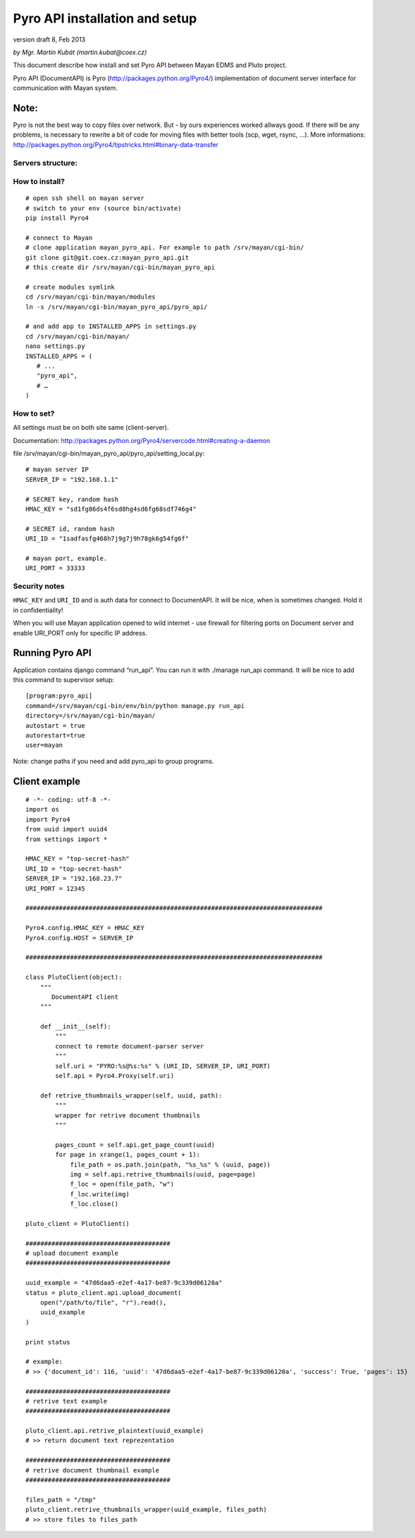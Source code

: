 
.. _pyro-api:

Pyro API installation and setup
===============================

version draft 8, Feb 2013

*by Mgr. Martin Kubát (martin.kubat@coex.cz)*

This document describe how install and set Pyro API between Mayan EDMS and Pluto project.

Pyro API (DocumentAPI) is Pyro (http://packages.python.org/Pyro4/) implementation of document server interface for communication with Mayan system.

Note:
^^^^^

Pyro is not the best way to copy files over network. But - by ours experiences worked allways good. If there will be any problems, is necessary to rewrite a bit of code for moving files with better tools (scp, wget, rsync, ...).
More informations: http://packages.python.org/Pyro4/tipstricks.html#binary-data-transfer

Servers structure:
------------------

.. image:: images/servers_structure.jpeg

How to install?
---------------
::

    # open ssh shell on mayan server
    # switch to your env (source bin/activate)
    pip install Pyro4

    # connect to Mayan
    # clone application mayan_pyro_api. For example to path /srv/mayan/cgi-bin/
    git clone git@git.coex.cz:mayan_pyro_api.git
    # this create dir /srv/mayan/cgi-bin/mayan_pyro_api

    # create modules symlink
    cd /srv/mayan/cgi-bin/mayan/modules
    ln -s /srv/mayan/cgi-bin/mayan_pyro_api/pyro_api/

    # and add app to INSTALLED_APPS in settings.py
    cd /srv/mayan/cgi-bin/mayan/
    nano settings.py
    INSTALLED_APPS = (
       # ...
       "pyro_api",
       # …
    )

How to set?
-----------

All settings must be on both site same (client-server).

Documentation: http://packages.python.org/Pyro4/servercode.html#creating-a-daemon

file /srv/mayan/cgi-bin/mayan_pyro_api/pyro_api/setting_local.py::

    # mayan server IP
    SERVER_IP = "192.168.1.1"

    # SECRET key, random hash
    HMAC_KEY = "sd1fg86ds4f6sd8hg4sd6fg68sdf746g4"

    # SECRET id, random hash
    URI_ID = "1sadfasfg468h7j9g7j9h78gk6g54fg6f"

    # mayan port, example.
    URI_PORT = 33333

Security notes
--------------

``HMAC_KEY`` and ``URI_ID`` and is auth data for connect to DocumentAPI. It will be nice, when is sometimes changed. Hold it in confidentiality!

When you will use Mayan application opened to wild internet - use firewall for filtering ports on Document server and enable URI_PORT only for specific IP address.

Running Pyro API
^^^^^^^^^^^^^^^^

Application contains django command “run_api”. You can run it with ./manage run_api command. It will be nice to add this command to supervisor setup::

    [program:pyro_api]
    command=/srv/mayan/cgi-bin/env/bin/python manage.py run_api
    directory=/srv/mayan/cgi-bin/mayan/
    autostart = true
    autorestart=true
    user=mayan

Note: change paths if you need and add pyro_api to group programs.

Client example
^^^^^^^^^^^^^^
::

    # -*- coding: utf-8 -*-
    import os
    import Pyro4
    from uuid import uuid4
    from settings import *

    HMAC_KEY = "top-secret-hash"
    URI_ID = "top-secret-hash"
    SERVER_IP = "192.168.23.7"
    URI_PORT = 12345

    ################################################################################

    Pyro4.config.HMAC_KEY = HMAC_KEY
    Pyro4.config.HOST = SERVER_IP

    ################################################################################

    class PlutoClient(object):
        """
           DocumentAPI client
        """

        def __init__(self):
            """
            connect to remote document-parser server
            """
            self.uri = "PYRO:%s@%s:%s" % (URI_ID, SERVER_IP, URI_PORT)
            self.api = Pyro4.Proxy(self.uri)

        def retrive_thumbnails_wrapper(self, uuid, path):
            """
            wrapper for retrive document thumbnails
            """

            pages_count = self.api.get_page_count(uuid)
            for page in xrange(1, pages_count + 1):
                file_path = os.path.join(path, "%s_%s" % (uuid, page))
                img = self.api.retrive_thumbnails(uuid, page=page)
                f_loc = open(file_path, "w")
                f_loc.write(img)
                f_loc.close()

    pluto_client = PlutoClient()

    #######################################
    # upload document example
    #######################################

    uuid_example = "47d6daa5-e2ef-4a17-be87-9c339d06120a"
    status = pluto_client.api.upload_document(
        open("/path/to/file", "r").read(),
        uuid_example
    )

    print status

    # example:
    # >> {'document_id': 116, 'uuid': '47d6daa5-e2ef-4a17-be87-9c339d06120a', 'success': True, 'pages': 15}

    #######################################
    # retrive text example
    #######################################

    pluto_client.api.retrive_plaintext(uuid_example)
    # >> return document text reprezentation

    #######################################
    # retrive document thumbnail example
    #######################################

    files_path = "/tmp"
    pluto_client.retrive_thumbnails_wrapper(uuid_example, files_path)
    # >> store files to files_path

